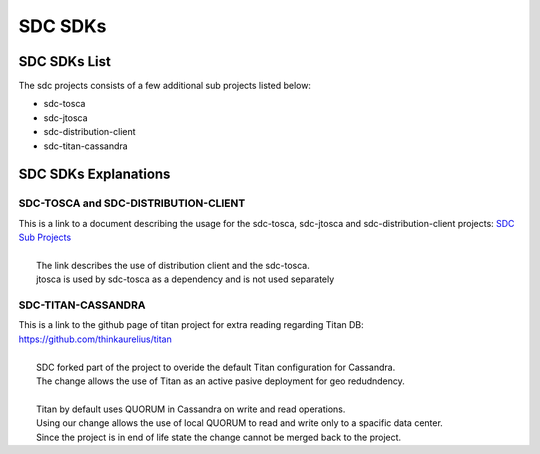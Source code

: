.. This work is licensed under a Creative Commons Attribution 4.0 International License.
.. http://creativecommons.org/licenses/by/4.0

========
SDC SDKs
========


SDC SDKs List
=============

The sdc projects consists of a few additional sub projects listed below:

- sdc-tosca
- sdc-jtosca
- sdc-distribution-client
- sdc-titan-cassandra

SDC SDKs Explanations
=====================

SDC-TOSCA and SDC-DISTRIBUTION-CLIENT
-------------------------------------
| This is a link to a document describing the usage for the sdc-tosca, sdc-jtosca and sdc-distribution-client projects: `SDC Sub Projects <https://wiki.onap.org/display/DW/SDC+Distribution+client+AID?preview=/11929307/11929304/SDC_Distribution_AID_1710_030717.docx>`_
|
|	The link describes the use of distribution client and the sdc-tosca.
|	jtosca is used by sdc-tosca as a dependency and is not used separately

SDC-TITAN-CASSANDRA
-------------------

| This is a link to the github page of titan project for extra reading regarding Titan DB: `<https://github.com/thinkaurelius/titan>`_
|
|	SDC forked part of the project to overide the default Titan configuration for Cassandra.
|	The change allows the use of Titan as an active pasive deployment for geo redudndency.
|
|	Titan by default uses QUORUM in Cassandra on write and read operations.
|	Using our change allows the use of local QUORUM to read and write only to a spacific data center.
|	Since the project is in end of life state the change cannot be merged back to the project.


